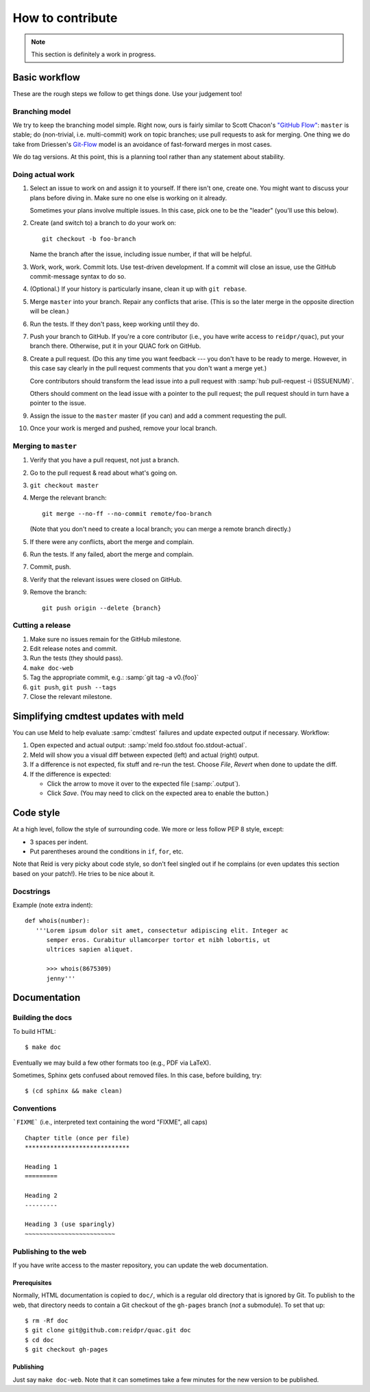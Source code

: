 .. Copyright (c) Los Alamos National Security, LLC, and others.

How to contribute
*****************

.. note:: This section is definitely a work in progress.


Basic workflow
==============

These are the rough steps we follow to get things done. Use your judgement
too!

Branching model
---------------

We try to keep the branching model simple. Right now, ours is fairly similar
to Scott Chacon's `"GitHub Flow"
<http://scottchacon.com/2011/08/31/github-flow.html>`_: ``master`` is stable;
do (non-trivial, i.e. multi-commit) work on topic branches; use pull requests
to ask for merging. One thing we do take from Driessen's `Git-Flow
<http://nvie.com/posts/a-successful-git-branching-model/>`_ model is an
avoidance of fast-forward merges in most cases.

We do tag versions. At this point, this is a planning tool rather than any
statement about stability.

Doing actual work
-----------------

#. Select an issue to work on and assign it to yourself. If there isn't one,
   create one. You might want to discuss your plans before diving in. Make
   sure no one else is working on it already.

   Sometimes your plans involve multiple issues. In this case, pick one to be
   the "leader" (you'll use this below).

#. Create (and switch to) a branch to do your work on::

     git checkout -b foo-branch

   Name the branch after the issue, including issue number, if that will be
   helpful.

#. Work, work, work. Commit lots. Use test-driven development. If a commit
   will close an issue, use the GitHub commit-message syntax to do so.

#. (Optional.) If your history is particularly insane, clean it up with ``git
   rebase``.

#. Merge ``master`` into your branch. Repair any conflicts that arise. (This
   is so the later merge in the opposite direction will be clean.)

#. Run the tests. If they don't pass, keep working until they do.

#. Push your branch to GitHub. If you're a core contributor (i.e., you have
   write access to ``reidpr/quac``), put your branch there. Otherwise, put it
   in your QUAC fork on GitHub.

#. Create a pull request. (Do this any time you want feedback --- you don't
   have to be ready to merge. However, in this case say clearly in the pull
   request comments that you don't want a merge yet.)

   Core contributors should transform the lead issue into a pull request with
   :samp:`hub pull-request -i {ISSUENUM}`.

   Others should comment on the lead issue with a pointer to the pull request;
   the pull request should in turn have a pointer to the issue.

#. Assign the issue to the ``master`` master (if you can) and add a comment
   requesting the pull.

#. Once your work is merged and pushed, remove your local branch.

Merging to ``master``
---------------------

#. Verify that you have a pull request, not just a branch.

#. Go to the pull request & read about what's going on.

#. ``git checkout master``

#. Merge the relevant branch::

     git merge --no-ff --no-commit remote/foo-branch

   (Note that you don't need to create a local branch; you can merge a remote
   branch directly.)

#. If there were any conflicts, abort the merge and complain.

#. Run the tests. If any failed, abort the merge and complain.

#. Commit, push.

#. Verify that the relevant issues were closed on GitHub.

#. Remove the branch::

     git push origin --delete {branch}

Cutting a release
-----------------

#. Make sure no issues remain for the GitHub milestone.
#. Edit release notes and commit.
#. Run the tests (they should pass).
#. ``make doc-web``
#. Tag the appropriate commit, e.g.: :samp:`git tag -a v0.{foo}`
#. ``git push``, ``git push --tags``
#. Close the relevant milestone.


Simplifying cmdtest updates with meld
=====================================

You can use Meld to help evaluate :samp:`cmdtest` failures and update
expected output if necessary. Workflow:

#. Open expected and actual output: :samp:`meld foo.stdout foo.stdout-actual`.

#. Meld will show you a visual diff between expected (left) and actual (right)
   output.

#. If a difference is not expected, fix stuff and re-run the test. Choose
   *File*, *Revert* when done to update the diff.

#. If the difference is expected:

   * Click the arrow to move it over to the expected file (:samp:`.output`).

   * Click *Save*. (You may need to click on the expected area to enable the
     button.)


Code style
==========

At a high level, follow the style of surrounding code. We more or less follow
PEP 8 style, except:

* 3 spaces per indent.
* Put parentheses around the conditions in ``if``, ``for``, etc.

Note that Reid is very picky about code style, so don't feel singled out if he
complains (or even updates this section based on your patch!). He tries to be
nice about it.

Docstrings
----------

Example (note extra indent)::

   def whois(number):
      '''Lorem ipsum dolor sit amet, consectetur adipiscing elit. Integer ac
         semper eros. Curabitur ullamcorper tortor et nibh lobortis, ut
         ultrices sapien aliquet.

         >>> whois(8675309)
         jenny'''


Documentation
=============

Building the docs
-----------------

To build HTML::

   $ make doc

Eventually we may build a few other formats too (e.g., PDF via LaTeX).

Sometimes, Sphinx gets confused about removed files. In this case, before
building, try::

   $ (cd sphinx && make clean)

Conventions
-----------

```FIXME``` (i.e., interpreted text containing the word "FIXME", all caps)

::

   Chapter title (once per file)
   *****************************

   Heading 1
   =========

   Heading 2
   ---------

   Heading 3 (use sparingly)
   ~~~~~~~~~~~~~~~~~~~~~~~~~

Publishing to the web
---------------------

If you have write access to the master repository, you can update the web
documentation.

Prerequisites
~~~~~~~~~~~~~

Normally, HTML documentation is copied to ``doc/``, which is a regular old
directory that is ignored by Git. To publish to the web, that directory needs
to contain a Git checkout of the ``gh-pages`` branch (*not* a submodule). To
set that up:

::

   $ rm -Rf doc
   $ git clone git@github.com:reidpr/quac.git doc
   $ cd doc
   $ git checkout gh-pages


Publishing
~~~~~~~~~~

Just say ``make doc-web``. Note that it can sometimes take a few minutes for
the new version to be published.

